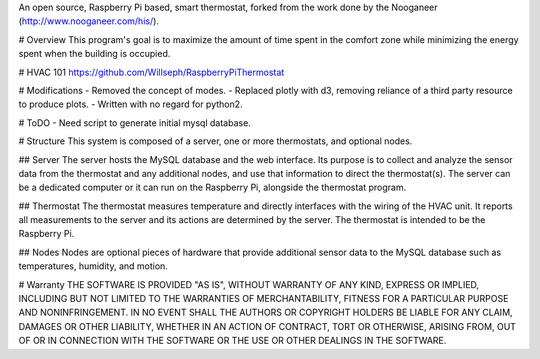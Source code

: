 An open source, Raspberry Pi based, smart thermostat, forked from the work done by the Nooganeer (http://www.nooganeer.com/his/).

# Overview
This program's goal is to maximize the amount of time spent in the comfort zone while minimizing the energy spent when the building is occupied.

# HVAC 101
https://github.com/Willseph/RaspberryPiThermostat

# Modifications
- Removed the concept of modes.
- Replaced plotly with d3, removing reliance of a third party resource to produce plots.
- Written with no regard for python2.

# ToDO
- Need script to generate initial mysql database.


# Structure
This system is composed of a server, one or more thermostats, and optional nodes.

## Server
The server hosts the MySQL database and the web interface. Its purpose is to collect and analyze the sensor data from the thermostat and any additional nodes, and use that information to direct the thermostat(s). The server can be a dedicated computer or it can run on the Raspberry Pi, alongside the thermostat program.

## Thermostat
The thermostat measures temperature and directly interfaces with the wiring of the HVAC unit. It reports all measurements to the server and its actions are determined by the server. The thermostat is intended to be the Raspberry Pi.

## Nodes
Nodes are optional pieces of hardware that provide additional sensor data to the MySQL database such as temperatures, humidity, and motion.


# Warranty
THE SOFTWARE IS PROVIDED "AS IS", WITHOUT WARRANTY OF ANY KIND, EXPRESS OR IMPLIED, INCLUDING BUT NOT LIMITED TO THE WARRANTIES OF MERCHANTABILITY, FITNESS FOR A PARTICULAR PURPOSE AND NONINFRINGEMENT. IN NO EVENT SHALL THE AUTHORS OR COPYRIGHT HOLDERS BE LIABLE FOR ANY CLAIM, DAMAGES OR OTHER LIABILITY, WHETHER IN AN ACTION OF CONTRACT, TORT OR OTHERWISE, ARISING FROM, OUT OF OR IN CONNECTION WITH THE SOFTWARE OR THE USE OR OTHER DEALINGS IN THE SOFTWARE.
